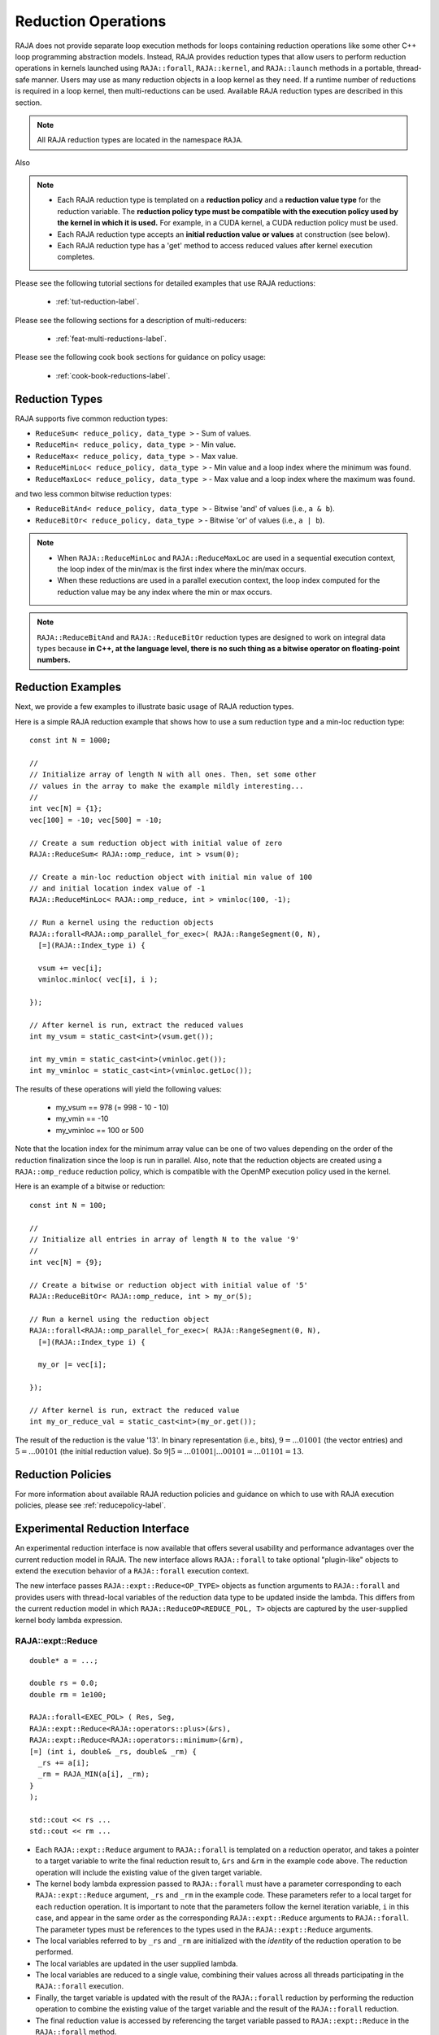 .. ##
.. ## Copyright (c) 2016-24, Lawrence Livermore National Security, LLC
.. ## and other RAJA project contributors. See the RAJA/LICENSE file
.. ## for details.
.. ##
.. ## SPDX-License-Identifier: (BSD-3-Clause)
.. ##

.. _feat-reductions-label:

====================
Reduction Operations
====================

RAJA does not provide separate loop execution methods for loops containing
reduction operations like some other C++ loop programming abstraction models.
Instead, RAJA provides reduction types that allow users to perform reduction
operations in kernels launched using ``RAJA::forall``, ``RAJA::kernel``,
and ``RAJA::launch`` methods in a portable, thread-safe manner. Users may
use as many reduction objects in a loop kernel as they need. If a runtime number
of reductions is required in a loop kernel, then multi-reductions can be used.
Available RAJA reduction types are described in this section.

.. note:: All RAJA reduction types are located in the namespace ``RAJA``.

Also

.. note:: * Each RAJA reduction type is templated on a **reduction policy**
            and a **reduction value type** for the reduction variable. The
            **reduction policy type must be compatible with the execution
            policy used by the kernel in which it is used.** For example, in
            a CUDA kernel, a CUDA reduction policy must be used.
          * Each RAJA reduction type accepts an **initial reduction value or
            values** at construction (see below).
          * Each RAJA reduction type has a 'get' method to access reduced
            values after kernel execution completes.

Please see the following tutorial sections for detailed examples that use
RAJA reductions:

 * :ref:`tut-reduction-label`.

Please see the following sections for a description of multi-reducers:

 * :ref:`feat-multi-reductions-label`.

Please see the following cook book sections for guidance on policy usage:

 * :ref:`cook-book-reductions-label`.


----------------
Reduction Types
----------------

RAJA supports five common reduction types:

* ``ReduceSum< reduce_policy, data_type >`` - Sum of values.

* ``ReduceMin< reduce_policy, data_type >`` - Min value.

* ``ReduceMax< reduce_policy, data_type >`` - Max value.

* ``ReduceMinLoc< reduce_policy, data_type >`` - Min value and a loop index where the minimum was found.

* ``ReduceMaxLoc< reduce_policy, data_type >`` - Max value and a loop index where the maximum was found.

and two less common bitwise reduction types:

* ``ReduceBitAnd< reduce_policy, data_type >`` - Bitwise 'and' of values (i.e., ``a & b``).

* ``ReduceBitOr< reduce_policy, data_type >`` - Bitwise 'or' of values (i.e., ``a | b``).

.. note:: * When ``RAJA::ReduceMinLoc`` and ``RAJA::ReduceMaxLoc`` are used
            in a sequential execution context, the loop index of the
            min/max is the first index where the min/max occurs.
          * When these reductions are used in a parallel execution context,
            the loop index computed for the reduction value may be any index
            where the min or max occurs.

.. note:: ``RAJA::ReduceBitAnd`` and ``RAJA::ReduceBitOr`` reduction types are designed to work on integral data types because **in C++, at the language level, there is no such thing as a bitwise operator on floating-point numbers.**

-------------------
Reduction Examples
-------------------

Next, we provide a few examples to illustrate basic usage of RAJA reduction
types.

Here is a simple RAJA reduction example that shows how to use a sum reduction
type and a min-loc reduction type::

  const int N = 1000;

  //
  // Initialize array of length N with all ones. Then, set some other
  // values in the array to make the example mildly interesting...
  //
  int vec[N] = {1};
  vec[100] = -10; vec[500] = -10;

  // Create a sum reduction object with initial value of zero
  RAJA::ReduceSum< RAJA::omp_reduce, int > vsum(0);

  // Create a min-loc reduction object with initial min value of 100
  // and initial location index value of -1
  RAJA::ReduceMinLoc< RAJA::omp_reduce, int > vminloc(100, -1);

  // Run a kernel using the reduction objects
  RAJA::forall<RAJA::omp_parallel_for_exec>( RAJA::RangeSegment(0, N),
    [=](RAJA::Index_type i) {

    vsum += vec[i];
    vminloc.minloc( vec[i], i );

  });

  // After kernel is run, extract the reduced values
  int my_vsum = static_cast<int>(vsum.get());

  int my_vmin = static_cast<int>(vminloc.get());
  int my_vminloc = static_cast<int>(vminloc.getLoc());

The results of these operations will yield the following values:

 * my_vsum == 978 (= 998 - 10 - 10)
 * my_vmin == -10
 * my_vminloc == 100 or 500

Note that the location index for the minimum array value can be one of two
values depending on the order of the reduction finalization since the loop
is run in parallel. Also, note that the reduction objects are created using
a ``RAJA::omp_reduce`` reduction policy, which is compatible with the
OpenMP execution policy used in the kernel.

Here is an example of a bitwise or reduction::

  const int N = 100;

  //
  // Initialize all entries in array of length N to the value '9'
  //
  int vec[N] = {9};

  // Create a bitwise or reduction object with initial value of '5'
  RAJA::ReduceBitOr< RAJA::omp_reduce, int > my_or(5);

  // Run a kernel using the reduction object
  RAJA::forall<RAJA::omp_parallel_for_exec>( RAJA::RangeSegment(0, N),
    [=](RAJA::Index_type i) {

    my_or |= vec[i];

  });

  // After kernel is run, extract the reduced value
  int my_or_reduce_val = static_cast<int>(my_or.get());

The result of the reduction is the value '13'. In binary representation
(i.e., bits), :math:`9 = ...01001` (the vector entries) and
:math:`5 = ...00101` (the initial reduction value).
So :math:`9 | 5 = ...01001 | ...00101 = ...01101 = 13`.

-------------------
Reduction Policies
-------------------

For more information about available RAJA reduction policies and guidance
on which to use with RAJA execution policies, please see
:ref:`reducepolicy-label`.

--------------------------------
Experimental Reduction Interface
--------------------------------

An experimental reduction interface is now available that offers several
usability and performance advantages over the current reduction model in RAJA.
The new interface allows ``RAJA::forall`` to take optional "plugin-like"
objects to extend the execution behavior of a ``RAJA::forall`` execution
context.

The new interface passes ``RAJA::expt::Reduce<OP_TYPE>`` objects as function
arguments to ``RAJA::forall`` and provides users with thread-local variables
of the reduction data type to be updated inside the lambda. This differs
from the current reduction model in which ``RAJA::ReduceOP<REDUCE_POL, T>``
objects are captured by the user-supplied kernel body lambda expression.


RAJA::expt::Reduce
..................
::

  double* a = ...;

  double rs = 0.0;
  double rm = 1e100;

  RAJA::forall<EXEC_POL> ( Res, Seg,
  RAJA::expt::Reduce<RAJA::operators::plus>(&rs),
  RAJA::expt::Reduce<RAJA::operators::minimum>(&rm),
  [=] (int i, double& _rs, double& _rm) {
    _rs += a[i];
    _rm = RAJA_MIN(a[i], _rm);
  }
  );

  std::cout << rs ...
  std::cout << rm ...

* Each ``RAJA::expt::Reduce`` argument to ``RAJA::forall`` is templated on
  a reduction operator, and takes a pointer to a target variable to write
  the final reduction result to, ``&rs`` and ``&rm`` in the example code
  above. The reduction operation will include the existing value of
  the given target variable.
* The kernel body lambda expression passed to ``RAJA::forall`` must have a
  parameter corresponding to each ``RAJA::expt::Reduce`` argument, ``_rs`` and
  ``_rm`` in the example code. These parameters refer to a local target for each
  reduction operation. It is important to note that the parameters follow the
  kernel iteration variable, ``i`` in this case, and appear in the same order
  as the corresponding ``RAJA::expt::Reduce`` arguments to ``RAJA::forall``. The
  parameter types must be references to the types used in the
  ``RAJA::expt::Reduce`` arguments.
* The local variables referred to by ``_rs`` and ``_rm`` are initialized with
  the *identity* of the reduction operation to be performed.
* The local variables are updated in the user supplied lambda.
* The local variables are reduced to a single value, combining their values
  across all threads participating in the ``RAJA::forall`` execution.
* Finally, the target variable is updated with the result of the
  ``RAJA::forall`` reduction by performing the reduction operation to combine
  the existing value of the target variable and the result of the
  ``RAJA::forall`` reduction.
* The final reduction value is accessed by referencing the target variable
  passed to ``RAJA::expt::Reduce`` in the ``RAJA::forall`` method.

.. note:: In the above example ``Res`` is a resource object that must be
          compatible with the ``EXEC_POL``. ``Seg`` is the iteration space
          object for ``RAJA::forall``.

.. important:: The order and types of the local reduction variables in the
               kernel body lambda expression must match exactly with the
               corresponding ``RAJA::expt::Reduce`` arguments to the
               ``RAJA::forall`` to ensure that the correct result is obtained.

RAJA::expt::ValLoc
..................

As with the current RAJA reduction interface, the new interface supports *loc*
reductions, which provide the ability to get a kernel/loop index at which the
final reduction value was found. With this new interface, *loc* reductions
are performed using ``ValLoc<T>`` types. Since they are strongly typed, they
provide ``min()`` and ``max()`` operations that are equivalent to using
``RAJA_MIN()`` or ``RAJA_MAX`` macros as demonstrated in the code example below.
Users must use the ``getVal()`` and ``getLoc()`` methods to access the reduction
results::

  double* a = ...;

  using VL_DOUBLE = RAJA::expt::ValLoc<double>;
  VL_DOUBLE rm_loc;

  RAJA::forall<EXEC_POL> ( Res, Seg,
  RAJA::expt::Reduce<RAJA::operators::minimum>(&rm_loc),
  [=] (int i, VL_DOUBLE& _rm_loc) {
    _rm_loc = RAJA_MIN(VL_DOUBLE(a[i], i), _rm_loc);
    //_rm_loc.min(VL_DOUBLE(a[i], i)); // Alternative to RAJA_MIN
  }
  );

  std::cout << rm_loc.getVal() ...
  std::cout << rm_loc.getLoc() ...

Lambda Arguments
................

This interface takes advantage of C++ parameter packs to allow users to pass
any number of ``RAJA::expt::Reduce`` objects to the ``RAJA::forall`` method::

  double* a = ...;

  using VL_DOUBLE = RAJA::expt::ValLoc<double>;
  VL_DOUBLE rm_loc;
  double rs;
  double rm;

  RAJA::forall<EXEC_POL> ( Res, Seg,
    RAJA::expt::Reduce<RAJA::operators::plus>(&rs),        // --> 1 double added
    RAJA::expt::Reduce<RAJA::operators::minimum>(&rm),     // --> 1 double added
    RAJA::expt::Reduce<RAJA::operators::minimum>(&rm_loc), // --> 1 VL_DOUBLE added
    RAJA::expt::KernelName("MyFirstRAJAKernel"),           // --> NO args added
    [=] (int i, double& _rs, double& _rm, VL_DOUBLE& _rm_loc) {
      _rs += a[i];
      _rm = RAJA_MIN(a[i], _rm);
      _rm_loc.min(VL_DOUBLE(a[i], i));
    }
  );

  std::cout << rs ...
  std::cout << rm ...
  std::cout << rm_loc.getVal() ...
  std::cout << rm_loc.getLoc() ...

Again, the lambda expression parameters are in the same order as
the ``RAJA::expt::Reduce`` arguments to ``RAJA::forall``. Both the types and
order of the parameters must match to get correct results and to compile
successfully. Otherwise, a static assertion will be triggered::

  LAMBDA Not invocable w/ EXPECTED_ARGS.

.. note:: This static assert is only enabled when passing an undecorated C++
          lambda. Meaning, this check will not happen when passing
          extended-lambdas (i.e. DEVICE tagged lambdas) or other functor like
          objects.

.. note:: The experimental ``RAJA::forall`` interface is more flexible than the
          current implementation, other optional arguments besides
          ``RAJA::expt::Reduce`` can be passed to a ``RAJA::forall`` to extend
          its behavior. In the above example we demonstrate using
          ``RAJA::expt::KernelName``, which wraps a ``RAJA::forall`` executing
          under a ``HIP`` or ``CUDA`` policy in a named region. Use of
          ``RAJA::expt::KernelName`` does not require an additional
          parameter in the lambda expression.


Experimental reduction support in Launch
........................................

The experimental reduction interface is also supported with the ``RAJA::launch`` API.
The usage of the experiemental reductions is similar to the forall example as illustrated below::

  double* a = ...;

  double rs = 0.0;
  double rm = 1e100;

  RAJA::launch<EXEC_POL> ( Res,
    RAJA::expt::Reduce<RAJA::operators::plus>(&rs),
    RAJA::expt::Reduce<RAJA::operators::minimum>(&rm),
    "LaunchReductionKernel",
    [=] RAJA_HOST_DEVICE (int i, double& _rs, double& _rm) {

      RAJA::loop<loop_pol>(ctx, Seg, [&] (int i) {

        _rs += a[i];
        _rm = RAJA_MIN(a[i], _rm);

        }
      );

    }
  );

  std::cout << rs ...
  std::cout << rm ...

All experimental reduction operators are supported within ``RAJA::launch``. Kernel naming in
launch does currently employ a different strategy as illustrated above but will be unified in a future
release. A wide range of examples may be found under ``examples/launch-param-reductions.cpp``.
